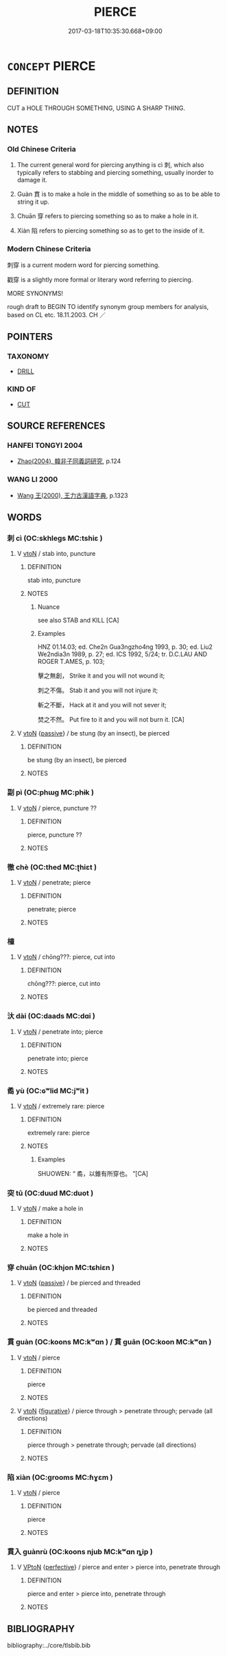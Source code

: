 # -*- mode: mandoku-tls-view -*-
#+TITLE: PIERCE
#+DATE: 2017-03-18T10:35:30.668+09:00        
#+STARTUP: content
* =CONCEPT= PIERCE
:PROPERTIES:
:CUSTOM_ID: uuid-4adf63ee-1f5b-4ac5-95fc-b91b8331dc93
:SYNONYM+:  PENETRATE
:SYNONYM+:  PUNCTURE
:SYNONYM+:  PERFORATE
:SYNONYM+:  PRICK
:SYNONYM+:  LANCE
:SYNONYM+:  STAB
:SYNONYM+:  SPIKE
:SYNONYM+:  STICK
:SYNONYM+:  IMPALE
:SYNONYM+:  TRANSFIX
:SYNONYM+:  BORE THROUGH
:SYNONYM+:  DRILL THROUGH
:TR_ZH: 刺
:TR_OCH: 刺
:END:
** DEFINITION

CUT a HOLE THROUGH SOMETHING, USING A SHARP THING.

** NOTES

*** Old Chinese Criteria
1. The current general word for piercing anything is cì 刺, which also typically refers to stabbing and piercing something, usually inorder to damage it.

2. Guàn 貫 is to make a hole in the middle of something so as to be able to string it up.

3. Chuān 穿 refers to piercing something so as to make a hole in it.

4. Xiàn 陷 refers to piercing something so as to get to the inside of it.

*** Modern Chinese Criteria
刺穿 is a current modern word for piercing something.

戳穿 is a slightly more formal or literary word referring to piercing.

MORE SYNONYMS!

rough draft to BEGIN TO identify synonym group members for analysis, based on CL etc. 18.11.2003. CH ／

** POINTERS
*** TAXONOMY
 - [[tls:concept:DRILL][DRILL]]

*** KIND OF
 - [[tls:concept:CUT][CUT]]

** SOURCE REFERENCES
*** HANFEI TONGYI 2004
 - [[cite:HANFEI-TONGYI-2004][Zhao(2004), 韓非子同義詞研究]], p.124

*** WANG LI 2000
 - [[cite:WANG-LI-2000][Wang 王(2000), 王力古漢語字典]], p.1323

** WORDS
   :PROPERTIES:
   :VISIBILITY: children
   :END:
*** 刺 cì (OC:skhleɡs MC:tshiɛ )
:PROPERTIES:
:CUSTOM_ID: uuid-313c132a-b48f-47ec-a7d9-f64dafaf31b2
:Char+: 刺(18,6/8) 
:GY_IDS+: uuid-3156ec74-4982-44ae-a145-52e374cfb7c5
:PY+: cì     
:OC+: skhleɡs     
:MC+: tshiɛ     
:END: 
**** V [[tls:syn-func::#uuid-fbfb2371-2537-4a99-a876-41b15ec2463c][vtoN]] / stab into, puncture
:PROPERTIES:
:CUSTOM_ID: uuid-1c094316-5207-4a86-acc9-f73bdb8a4ae9
:WARRING-STATES-CURRENCY: 5
:END:
****** DEFINITION

stab into, puncture

****** NOTES

******* Nuance
see also STAB and KILL [CA]

******* Examples
HNZ 01.14.03; ed. Che2n Gua3ngzho4ng 1993, p. 30; ed. Liu2 We2ndia3n 1989, p. 27; ed. ICS 1992, 5/24; tr. D.C.LAU AND ROGER T.AMES, p. 103;

 擊之無創， Strike it and you will not wound it;

 刺之不傷。 Stab it and you will not injure it;

 斬之不斷， Hack at it and you will not sever it;

 焚之不然。 Put fire to it and you will not burn it. [CA]

**** V [[tls:syn-func::#uuid-fbfb2371-2537-4a99-a876-41b15ec2463c][vtoN]] {[[tls:sem-feat::#uuid-988c2bcf-3cdd-4b9e-b8a4-615fe3f7f81e][passive]]} / be stung (by an insect), be pierced
:PROPERTIES:
:CUSTOM_ID: uuid-754cbe4e-5c0b-4a26-99ee-26ef0d634504
:END:
****** DEFINITION

be stung (by an insect), be pierced

****** NOTES

*** 副 pì (OC:phɯɡ MC:phɨk )
:PROPERTIES:
:CUSTOM_ID: uuid-40f369c4-1d4c-4656-88d7-f5c596b8b46c
:Char+: 副(18,9/11) 
:GY_IDS+: uuid-7987d7e4-557f-4d52-a6eb-6790f67a6d96
:PY+: pì     
:OC+: phɯɡ     
:MC+: phɨk     
:END: 
**** V [[tls:syn-func::#uuid-fbfb2371-2537-4a99-a876-41b15ec2463c][vtoN]] / pierce, puncture ??
:PROPERTIES:
:CUSTOM_ID: uuid-d9a260a7-93cc-49a1-a63f-fce67279a551
:WARRING-STATES-CURRENCY: 3
:END:
****** DEFINITION

pierce, puncture ??

****** NOTES

*** 徹 chè (OC:thed MC:ʈhiɛt )
:PROPERTIES:
:CUSTOM_ID: uuid-6bf583b8-f101-4712-aab2-ea8342a214eb
:Char+: 徹(60,12/15) 
:GY_IDS+: uuid-a052a3ab-b1d4-4815-95ff-b80c89e5d61e
:PY+: chè     
:OC+: thed     
:MC+: ʈhiɛt     
:END: 
**** V [[tls:syn-func::#uuid-fbfb2371-2537-4a99-a876-41b15ec2463c][vtoN]] / penetrate; pierce
:PROPERTIES:
:CUSTOM_ID: uuid-836b1383-736a-400c-bd8f-814976ae4753
:END:
****** DEFINITION

penetrate; pierce

****** NOTES

*** 橦 
:PROPERTIES:
:CUSTOM_ID: uuid-7f15ab30-3d13-4e44-aadc-bf47e0ec97bf
:Char+: 橦(75,12/16) 
:END: 
**** V [[tls:syn-func::#uuid-fbfb2371-2537-4a99-a876-41b15ec2463c][vtoN]] / chōng???: pierce, cut into
:PROPERTIES:
:CUSTOM_ID: uuid-6da5a34c-7ee0-4ff1-b277-1302692c6caa
:END:
****** DEFINITION

chōng???: pierce, cut into

****** NOTES

*** 汏 dài (OC:daads MC:dɑi )
:PROPERTIES:
:CUSTOM_ID: uuid-4703f2de-0f68-4753-b27c-ae45d5eaecd5
:Char+: 汏(85,3/6) 
:GY_IDS+: uuid-521b2382-0c27-406c-a579-e0da5b46b82f
:PY+: dài     
:OC+: daads     
:MC+: dɑi     
:END: 
**** V [[tls:syn-func::#uuid-fbfb2371-2537-4a99-a876-41b15ec2463c][vtoN]] / penetrate into; pierce
:PROPERTIES:
:CUSTOM_ID: uuid-6597d39e-8fa8-48b3-856f-c7d948189e59
:END:
****** DEFINITION

penetrate into; pierce

****** NOTES

*** 矞 yù (OC:ɢʷlid MC:jʷit )
:PROPERTIES:
:CUSTOM_ID: uuid-64191c4c-5f8f-4bad-991f-f1ad25d73641
:Char+: 矞(110,7/12) 
:GY_IDS+: uuid-397547ac-eb63-4e76-adf3-97a2cbb140ba
:PY+: yù     
:OC+: ɢʷlid     
:MC+: jʷit     
:END: 
**** V [[tls:syn-func::#uuid-fbfb2371-2537-4a99-a876-41b15ec2463c][vtoN]] / extremely rare: pierce
:PROPERTIES:
:CUSTOM_ID: uuid-e0627b81-7d47-4d26-8dff-818a9fbf84ab
:WARRING-STATES-CURRENCY: 1
:END:
****** DEFINITION

extremely rare: pierce

****** NOTES

******* Examples
SHUOWEN: “ 矞，以錐有所穿也。 ”[CA]

*** 突 tū (OC:duud MC:duot )
:PROPERTIES:
:CUSTOM_ID: uuid-d6bbf74f-2e70-4c98-8ad9-d99d3bfe57a1
:Char+: 突(116,4/9) 
:GY_IDS+: uuid-b98c55f3-8617-43b2-b7a6-5f2cc6a9494a
:PY+: tū     
:OC+: duud     
:MC+: duot     
:END: 
**** V [[tls:syn-func::#uuid-fbfb2371-2537-4a99-a876-41b15ec2463c][vtoN]] / make a hole in
:PROPERTIES:
:CUSTOM_ID: uuid-ec0cff91-27a2-42da-a006-eebe18eea75c
:END:
****** DEFINITION

make a hole in

****** NOTES

*** 穿 chuān (OC:khjon MC:tɕhiɛn )
:PROPERTIES:
:CUSTOM_ID: uuid-c114302f-e611-489f-bfc5-3f3874635c84
:Char+: 穿(116,4/9) 
:GY_IDS+: uuid-0ed25404-dd17-4c61-8df9-663122b8bac2
:PY+: chuān     
:OC+: khjon     
:MC+: tɕhiɛn     
:END: 
**** V [[tls:syn-func::#uuid-fbfb2371-2537-4a99-a876-41b15ec2463c][vtoN]] {[[tls:sem-feat::#uuid-988c2bcf-3cdd-4b9e-b8a4-615fe3f7f81e][passive]]} / be pierced and threaded
:PROPERTIES:
:CUSTOM_ID: uuid-8e24576f-0f69-4965-bee6-4bd285243a7c
:END:
****** DEFINITION

be pierced and threaded

****** NOTES

*** 貫 guàn (OC:koons MC:kʷɑn ) / 貫 guān (OC:koon MC:kʷɑn )
:PROPERTIES:
:CUSTOM_ID: uuid-ef9aeb77-e3c6-4dde-842e-09b3df05e950
:Char+: 貫(154,4/11) 
:Char+: 貫(154,4/11) 
:GY_IDS+: uuid-cf5ba615-1f4e-4f44-9173-32bf9d921450
:PY+: guàn     
:OC+: koons     
:MC+: kʷɑn     
:GY_IDS+: uuid-124014fa-5c9d-4ac6-826e-51e69c5c0167
:PY+: guān     
:OC+: koon     
:MC+: kʷɑn     
:END: 
**** V [[tls:syn-func::#uuid-fbfb2371-2537-4a99-a876-41b15ec2463c][vtoN]] / pierce
:PROPERTIES:
:CUSTOM_ID: uuid-c7591d25-e6b9-414f-b4c9-50be0183796a
:WARRING-STATES-CURRENCY: 4
:END:
****** DEFINITION

pierce

****** NOTES

**** V [[tls:syn-func::#uuid-fbfb2371-2537-4a99-a876-41b15ec2463c][vtoN]] {[[tls:sem-feat::#uuid-2e48851c-928e-40f0-ae0d-2bf3eafeaa17][figurative]]} / pierce through > penetrate through; pervade (all directions)
:PROPERTIES:
:CUSTOM_ID: uuid-32bb6e74-710e-4363-be4b-5dba05cc6fe9
:END:
****** DEFINITION

pierce through > penetrate through; pervade (all directions)

****** NOTES

*** 陷 xiàn (OC:ɡrooms MC:ɦɣɛm )
:PROPERTIES:
:CUSTOM_ID: uuid-709b412e-d801-453d-9b7a-d8000310df4e
:Char+: 陷(170,8/11) 
:GY_IDS+: uuid-32a5e3a6-a0ed-47aa-b025-dee63abaaedb
:PY+: xiàn     
:OC+: ɡrooms     
:MC+: ɦɣɛm     
:END: 
**** V [[tls:syn-func::#uuid-fbfb2371-2537-4a99-a876-41b15ec2463c][vtoN]] / pierce
:PROPERTIES:
:CUSTOM_ID: uuid-fee9dc4b-5780-4ecf-baa2-0bbd7a288cac
:WARRING-STATES-CURRENCY: 3
:END:
****** DEFINITION

pierce

****** NOTES

*** 貫入 guànrù (OC:koons njub MC:kʷɑn ȵip )
:PROPERTIES:
:CUSTOM_ID: uuid-7d577c26-4564-441d-abcd-cb35edaa38c8
:Char+: 貫(154,4/11) 入(11,0/2) 
:GY_IDS+: uuid-cf5ba615-1f4e-4f44-9173-32bf9d921450 uuid-6701b548-c1f3-4d2c-96ed-584ae8789f69
:PY+: guàn rù    
:OC+: koons njub    
:MC+: kʷɑn ȵip    
:END: 
**** V [[tls:syn-func::#uuid-98f2ce75-ae37-4667-90ff-f418c4aeaa33][VPtoN]] {[[tls:sem-feat::#uuid-229a701e-1341-4719-9af8-a0b4e69c6c71][perfective]]} / pierce and enter > pierce into, penetrate through
:PROPERTIES:
:CUSTOM_ID: uuid-c2e06929-bc93-4b7d-907a-3790d4710471
:END:
****** DEFINITION

pierce and enter > pierce into, penetrate through

****** NOTES

** BIBLIOGRAPHY
bibliography:../core/tlsbib.bib
